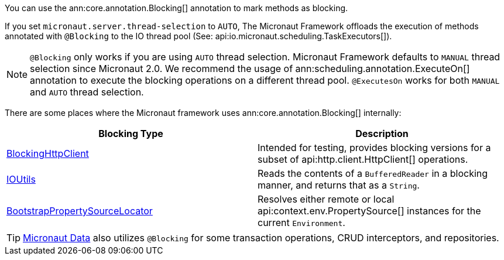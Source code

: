 You can use the ann:core.annotation.Blocking[] annotation to mark methods as blocking.

If you set `micronaut.server.thread-selection` to `AUTO`, The Micronaut Framework offloads the execution of methods annotated with `@Blocking` to the IO thread pool (See: api:io.micronaut.scheduling.TaskExecutors[]).

NOTE: `@Blocking` only works if you are using `AUTO` thread selection. Micronaut Framework defaults to `MANUAL` thread selection since Micronaut 2.0. We recommend the usage of ann:scheduling.annotation.ExecuteOn[] annotation to execute the blocking operations on a different thread pool. `@ExecutesOn` works for both `MANUAL` and `AUTO` thread selection.

There are some places where the Micronaut framework uses ann:core.annotation.Blocking[] internally:

|===
|Blocking Type|Description

|link:{micronautapi}http/client/BlockingHttpClient.html[BlockingHttpClient]
| Intended for testing, provides blocking versions for a subset of api:http.client.HttpClient[] operations.
|link:{micronautapi}core/io/IOUtils.html[IOUtils]
| Reads the contents of a `BufferedReader` in a blocking manner, and returns that as a `String`.
|link:{micronautapi}context/env/BootstrapPropertySourceLocator.html[BootstrapPropertySourceLocator]
| Resolves either remote or local api:context.env.PropertySource[] instances for the current `Environment`.

|===

TIP: https://micronaut-projects.github.io/micronaut-data/latest/guide/[Micronaut Data] also utilizes `@Blocking` for some transaction operations, CRUD interceptors, and repositories.
